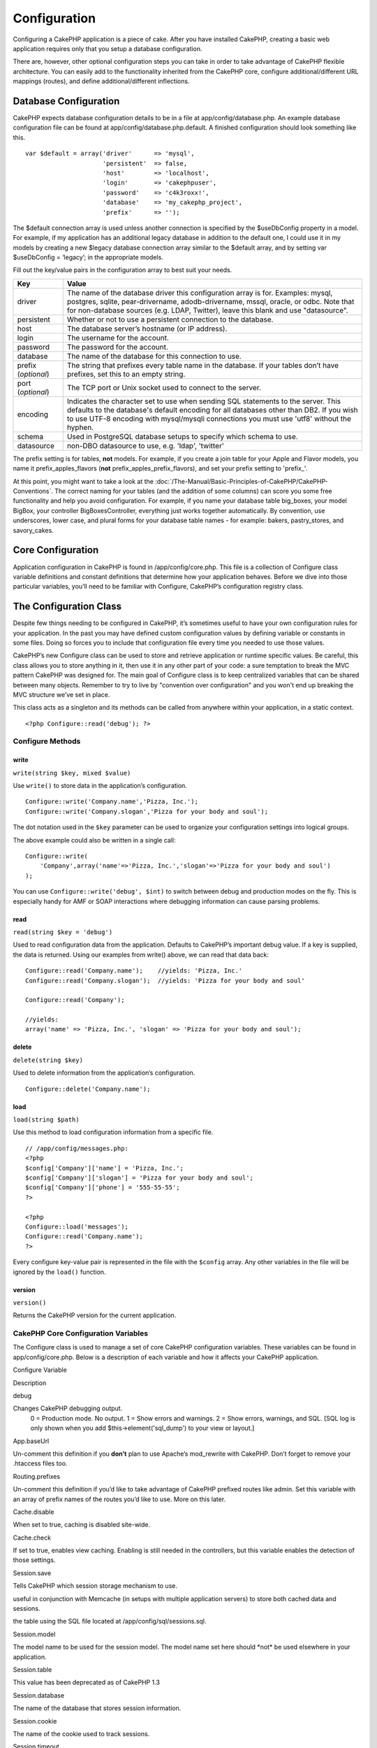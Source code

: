 Configuration
#############

Configuring a CakePHP application is a piece of cake. After you have
installed CakePHP, creating a basic web application requires only that
you setup a database configuration.

There are, however, other optional configuration steps you can take in
order to take advantage of CakePHP flexible architecture. You can easily
add to the functionality inherited from the CakePHP core, configure
additional/different URL mappings (routes), and define
additional/different inflections.

Database Configuration
======================

CakePHP expects database configuration details to be in a file at
app/config/database.php. An example database configuration file can be
found at app/config/database.php.default. A finished configuration
should look something like this.

::

    var $default = array('driver'      => 'mysql',
                         'persistent'  => false,
                         'host'        => 'localhost',
                         'login'       => 'cakephpuser',
                         'password'    => 'c4k3roxx!',
                         'database'    => 'my_cakephp_project',
                         'prefix'      => '');

The $default connection array is used unless another connection is
specified by the $useDbConfig property in a model. For example, if my
application has an additional legacy database in addition to the default
one, I could use it in my models by creating a new $legacy database
connection array similar to the $default array, and by setting var
$useDbConfig = ‘legacy’; in the appropriate models.

Fill out the key/value pairs in the configuration array to best suit
your needs.

+-----------------------+----------------------------------------------------------------------------------------------------------------------------------------------------------------------------------------------------------------------------------------------------------------------------+
| Key                   | Value                                                                                                                                                                                                                                                                      |
+=======================+============================================================================================================================================================================================================================================================================+
| driver                | The name of the database driver this configuration array is for. Examples: mysql, postgres, sqlite, pear-drivername, adodb-drivername, mssql, oracle, or odbc. Note that for non-database sources (e.g. LDAP, Twitter), leave this blank and use "datasource".             |
+-----------------------+----------------------------------------------------------------------------------------------------------------------------------------------------------------------------------------------------------------------------------------------------------------------------+
| persistent            | Whether or not to use a persistent connection to the database.                                                                                                                                                                                                             |
+-----------------------+----------------------------------------------------------------------------------------------------------------------------------------------------------------------------------------------------------------------------------------------------------------------------+
| host                  | The database server’s hostname (or IP address).                                                                                                                                                                                                                            |
+-----------------------+----------------------------------------------------------------------------------------------------------------------------------------------------------------------------------------------------------------------------------------------------------------------------+
| login                 | The username for the account.                                                                                                                                                                                                                                              |
+-----------------------+----------------------------------------------------------------------------------------------------------------------------------------------------------------------------------------------------------------------------------------------------------------------------+
| password              | The password for the account.                                                                                                                                                                                                                                              |
+-----------------------+----------------------------------------------------------------------------------------------------------------------------------------------------------------------------------------------------------------------------------------------------------------------------+
| database              | The name of the database for this connection to use.                                                                                                                                                                                                                       |
+-----------------------+----------------------------------------------------------------------------------------------------------------------------------------------------------------------------------------------------------------------------------------------------------------------------+
| prefix (*optional*)   | The string that prefixes every table name in the database. If your tables don’t have prefixes, set this to an empty string.                                                                                                                                                |
+-----------------------+----------------------------------------------------------------------------------------------------------------------------------------------------------------------------------------------------------------------------------------------------------------------------+
| port (*optional*)     | The TCP port or Unix socket used to connect to the server.                                                                                                                                                                                                                 |
+-----------------------+----------------------------------------------------------------------------------------------------------------------------------------------------------------------------------------------------------------------------------------------------------------------------+
| encoding              | Indicates the character set to use when sending SQL statements to the server. This defaults to the database's default encoding for all databases other than DB2. If you wish to use UTF-8 encoding with mysql/mysqli connections you must use 'utf8' without the hyphen.   |
+-----------------------+----------------------------------------------------------------------------------------------------------------------------------------------------------------------------------------------------------------------------------------------------------------------------+
| schema                | Used in PostgreSQL database setups to specify which schema to use.                                                                                                                                                                                                         |
+-----------------------+----------------------------------------------------------------------------------------------------------------------------------------------------------------------------------------------------------------------------------------------------------------------------+
| datasource            | non-DBO datasource to use, e.g. 'ldap', 'twitter'                                                                                                                                                                                                                          |
+-----------------------+----------------------------------------------------------------------------------------------------------------------------------------------------------------------------------------------------------------------------------------------------------------------------+

The prefix setting is for tables, **not** models. For example, if you
create a join table for your Apple and Flavor models, you name it
prefix\_apples\_flavors (**not** prefix\_apples\_prefix\_flavors), and
set your prefix setting to 'prefix\_'.

At this point, you might want to take a look at the :doc:`/The-Manual/Basic-Principles-of-CakePHP/CakePHP-Conventions`. The correct naming for
your tables (and the addition of some columns) can score you some free
functionality and help you avoid configuration. For example, if you name
your database table big\_boxes, your model BigBox, your controller
BigBoxesController, everything just works together automatically. By
convention, use underscores, lower case, and plural forms for your
database table names - for example: bakers, pastry\_stores, and
savory\_cakes.

Core Configuration
==================

Application configuration in CakePHP is found in /app/config/core.php.
This file is a collection of Configure class variable definitions and
constant definitions that determine how your application behaves. Before
we dive into those particular variables, you’ll need to be familiar with
Configure, CakePHP’s configuration registry class.

The Configuration Class
=======================

Despite few things needing to be configured in CakePHP, it’s sometimes
useful to have your own configuration rules for your application. In the
past you may have defined custom configuration values by defining
variable or constants in some files. Doing so forces you to include that
configuration file every time you needed to use those values.

CakePHP’s new Configure class can be used to store and retrieve
application or runtime specific values. Be careful, this class allows
you to store anything in it, then use it in any other part of your code:
a sure temptation to break the MVC pattern CakePHP was designed for. The
main goal of Configure class is to keep centralized variables that can
be shared between many objects. Remember to try to live by "convention
over configuration" and you won't end up breaking the MVC structure
we’ve set in place.

This class acts as a singleton and its methods can be called from
anywhere within your application, in a static context.

::

    <?php Configure::read('debug'); ?>

Configure Methods
-----------------

write
~~~~~

``write(string $key, mixed $value)``

Use ``write()`` to store data in the application’s configuration.

::

    Configure::write('Company.name','Pizza, Inc.');
    Configure::write('Company.slogan','Pizza for your body and soul');

The dot notation used in the ``$key`` parameter can be used to organize
your configuration settings into logical groups.

The above example could also be written in a single call:

::

    Configure::write(
        'Company',array('name'=>'Pizza, Inc.','slogan'=>'Pizza for your body and soul')
    );

You can use ``Configure::write('debug', $int)`` to switch between debug
and production modes on the fly. This is especially handy for AMF or
SOAP interactions where debugging information can cause parsing
problems.

read
~~~~

``read(string $key = 'debug')``

Used to read configuration data from the application. Defaults to
CakePHP’s important debug value. If a key is supplied, the data is
returned. Using our examples from write() above, we can read that data
back:

::

    Configure::read('Company.name');    //yields: 'Pizza, Inc.'
    Configure::read('Company.slogan');  //yields: 'Pizza for your body and soul'
     
    Configure::read('Company');
     
    //yields: 
    array('name' => 'Pizza, Inc.', 'slogan' => 'Pizza for your body and soul');

delete
~~~~~~

``delete(string $key)``

Used to delete information from the application’s configuration.

::

    Configure::delete('Company.name');

load
~~~~

``load(string $path)``

Use this method to load configuration information from a specific file.

::

    // /app/config/messages.php:
    <?php
    $config['Company']['name'] = 'Pizza, Inc.';
    $config['Company']['slogan'] = 'Pizza for your body and soul';
    $config['Company']['phone'] = '555-55-55';
    ?>
     
    <?php
    Configure::load('messages');
    Configure::read('Company.name');
    ?>

Every configure key-value pair is represented in the file with the
``$config`` array. Any other variables in the file will be ignored by
the ``load()`` function.

version
~~~~~~~

``version()``

Returns the CakePHP version for the current application.

CakePHP Core Configuration Variables
------------------------------------

The Configure class is used to manage a set of core CakePHP
configuration variables. These variables can be found in
app/config/core.php. Below is a description of each variable and how it
affects your CakePHP application.

Configure Variable

Description

debug

Changes CakePHP debugging output.
 0 = Production mode. No output.
 1 = Show errors and warnings.
 2 = Show errors, warnings, and SQL. [SQL log is only shown when you add $this->element('sql\_dump') to your view or layout.]

App.baseUrl

Un-comment this definition if you **don’t** plan to use Apache’s
mod\_rewrite with CakePHP. Don’t forget to remove your .htaccess files
too.

Routing.prefixes

Un-comment this definition if you’d like to take advantage of CakePHP
prefixed routes like admin. Set this variable with an array of prefix
names of the routes you’d like to use. More on this later.

Cache.disable

When set to true, caching is disabled site-wide.

Cache.check

If set to true, enables view caching. Enabling is still needed in the
controllers, but this variable enables the detection of those settings.

Session.save

Tells CakePHP which session storage mechanism to use.


useful in conjunction with Memcache (in setups with multiple application
servers) to store both cached data and sessions.


the table using the SQL file located at /app/config/sql/sessions.sql.

Session.model

The model name to be used for the session model. The model name set here
should \*not\* be used elsewhere in your application.

Session.table

This value has been deprecated as of CakePHP 1.3

Session.database

The name of the database that stores session information.

Session.cookie

The name of the cookie used to track sessions.

Session.timeout

Base session timeout in seconds. Actual value depends on Security.level.

Session.start

Automatically starts sessions when set to true.

Session.checkAgent

When set to false, CakePHP sessions will not check to ensure the user
agent does not change between requests.

Security.level

The level of CakePHP security. The session timeout time defined in
'Session.timeout' is multiplied according to the settings here.

 'high' = x 10
 'medium' = x 100
 'low' = x 300
 'high' and 'medium' also enable `session.referer\_check <https://www.php.net/manual/en/session.configuration.php#ini.session.referer-check>`_

'Security.level' is set to 'high'.

Security.salt

A random string used in security hashing.

Security.cipherSeed

A random numeric string (digits only) used to encrypt/decrypt strings.

Asset.timestamp

Appends a timestamp which is last modified time of the particular file
at the end of asset files urls (CSS, JavaScript, Image) when using
proper helpers.

Valid values:
 (bool) false - Doesn't do anything (default)
 (bool) true - Appends the timestamp when debug > 0
 (string) 'force' - Appends the timestamp when debug >= 0

Acl.classname, Acl.database

Constants used for CakePHP’s Access Control List functionality. See the
Access Control Lists chapter for more information.

Cache configuration is also found in core.php — We’ll be covering that
later on, so stay tuned.

The Configure class can be used to read and write core configuration
settings on the fly. This can be especially handy if you want to turn
the debug setting on for a limited section of logic in your application,
for instance.

Configuration Constants
-----------------------

While most configuration options are handled by Configure, there are a
few constants that CakePHP uses during runtime.

+--------------+------------------------------------------------------------------------------------------------------------+
| Constant     | Description                                                                                                |
+==============+============================================================================================================+
| LOG\_ERROR   | Error constant. Used for differentiating error logging and debugging. Currently PHP supports LOG\_DEBUG.   |
+--------------+------------------------------------------------------------------------------------------------------------+

The App Class
=============

Loading additional classes has become more streamlined in CakePHP. In
previous versions there were different functions for loading a needed
class based on the type of class you wanted to load. These functions
have been deprecated, all class and library loading should be done
through App::import() now. App::import() ensures that a class is only
loaded once, that the appropriate parent class has been loaded, and
resolves paths automatically in most cases.

Make sure you follow the :doc:`/The-Manual/Basic-Principles-of-CakePHP/CakePHP-Conventions`.

Using App::import()
-------------------

``App::import($type, $name, $parent, $search, $file, $return);``

At first glance ``App::import`` seems complex, however in most use cases
only 2 arguments are required.

Importing Core Libs
-------------------

Core libraries such as Sanitize, and Xml can be loaded by:

::

    App::import('Core', 'Sanitize');

The above would make the Sanitize class available for use.

Importing Controllers, Models, Components, Behaviors, Views and Helpers
-----------------------------------------------------------------------

All application related classes should also be loaded with
App::import(). The following examples illustrate how to do so.

Loading Controllers
~~~~~~~~~~~~~~~~~~~

``App::import('Controller', 'MyController');``

Calling ``App::import`` is equivalent to ``require``'ing the file. It is
important to realize that the class subsequently needs to be
initialized.

::

    <?php
    // The same as require('controllers/users_controller.php');
    App::import('Controller', 'Users');

    // We need to load the class
    $Users = new UsersController;

    // If we want the model associations, components, etc to be loaded
    $Users->constructClasses();
    ?>

Loading Models
~~~~~~~~~~~~~~

``App::import('Model', 'MyModel');``

Loading Components
~~~~~~~~~~~~~~~~~~

``App::import('Component', 'Auth');``

::

    <?php
    App::import('Component', 'Mailer');

    // We need to load the class
    $Mailer = new MailerComponent();

    ?>

Loading Behaviors
~~~~~~~~~~~~~~~~~

``App::import('Behavior', 'Tree');``

Loading Views
~~~~~~~~~~~~~

``App::import('View', 'Media');``

Keep in mind that even though view class is named like ``MediaView``
when loading it with App::import() we only use 'Media' and not
'MediaView'

Loading Helpers
~~~~~~~~~~~~~~~

``App::import('Helper', 'Html');``

Loading from Plugins
--------------------

Loading classes in plugins works much the same as loading app and core
classes except you must specify the plugin you are loading from.

::

    App::import('Model', 'PluginName.Comment');

Loading views in plugins works much the same as well. If your View class
is called TwigView, then use the following

::

    App::import('View', 'PluginName.Twig');

To load APP/plugins/plugin\_name/vendors/flickr/flickr.php

::

    App::import('Vendor', 'PluginName.flickr/flickr');

Loading Vendor Files
--------------------

The vendor() function has been deprecated. Vendor files should now be
loaded through App::import() as well. The syntax and additional
arguments are slightly different, as vendor file structures can differ
greatly, and not all vendor files contain classes.

The following examples illustrate how to load vendor files from a number
of path structures. These vendor files could be located in any of the
vendor folders.

Vendor examples
~~~~~~~~~~~~~~~

To load **vendors/geshi.php**

::

    App::import('Vendor', 'geshi');

The geishi file must be a lower-case file name as Cake will not find it
otherwise.

To load **vendors/flickr/flickr.php**

::

    App::import('Vendor', 'flickr/flickr');

To load **vendors/some.name.php**

::

    App::import('Vendor', 'SomeName', array('file' => 'some.name.php'));

To load **vendors/services/well.named.php**

::

    App::import('Vendor', 'WellNamed', array('file' => 'services'.DS.'well.named.php'));

It wouldn't make a difference if your vendor files are inside your
/app/vendors directory. Cake will automatically find it.

To load **app/vendors/vendorName/libFile.php**

::

    App::import('Vendor', 'aUniqueIdentifier', array('file' =>'vendorName'.DS.'libFile.php'));

Routes Configuration
====================

Routing is a feature that maps URLs to controller actions. It was added
to CakePHP to make pretty URLs more configurable and flexible. Using
Apache’s mod\_rewrite is not required for using routes, but it will make
your address bar look much more tidy.

Default Routing
---------------

Before you learn about configuring your own routes, you should know that
CakePHP comes configured with a default set of routes. CakePHP’s default
routing will get you pretty far in any application. You can access an
action directly via the URL by putting its name in the request. You can
also pass parameters to your controller actions using the URL.

::

        URL pattern default routes: 
        http://example.com/controller/action/param1/param2/param3

The URL /posts/view maps to the view() action of the PostsController,
and /products/view\_clearance maps to the view\_clearance() action of
the ProductsController. If no action is specified in the URL, the
index() method is assumed.

The default routing setup also allows you to pass parameters to your
actions using the URL. A request for /posts/view/25 would be equivalent
to calling view(25) on the PostsController, for example.

Passed arguments
----------------

Passed arguments are additional arguments or path segments that are used
when making a request. They are often used to pass parameters to your
controller methods.

::

    http://localhost/calendars/view/recent/mark

In the above example, both ``recent`` and ``mark`` are passed arguments
to ``CalendarsController::view()``. Passed arguments are given to your
controllers in three ways. First as arguments to the action method
called, and secondly they are available in ``$this->params['pass']`` as
a numerically indexed array. Lastly there is ``$this->passedArgs``
available in the same way as the second one. When using custom routes
you can force particular parameters to go into the passed arguments as
well. See :doc:`/The-Manual/Developing-with-CakePHP/Configuration`
for more information.

**Arguments to the action method called**

::

    CalendarsController extends AppController{
        function view($arg1, $arg2){
            debug($arg1);
            debug($arg2);
            debug(func_get_args());
        }
    }

For this, you will have...

::

    recent

::

    mark

::

    Array
    (
        [0] => recent
        [1] => mark
    )

**$this->params['pass'] as a numerically indexed array**

::

    debug($this->params['pass'])

For this, you will have...

::

    Array
    (
        [0] => recent
        [1] => mark
    )

**$this->passedArgs as a numerically indexed array**

::

    debug($this->passedArgs)

::

    Array
    (
        [0] => recent
        [1] => mark
    )

$this->passedArgs may also contain Named parameters as a named array
mixed with Passed arguments.

Named parameters
----------------

You can name parameters and send their values using the URL. A request
for /posts/view/title:first/category:general would result in a call to
the view() action of the PostsController. In that action, you’d find the
values of the title and category parameters inside
$this->passedArgs[‘title’] and $this->passedArgs[‘category’]
respectively. You can also access named parameters from
``$this->params['named']``. ``$this->params['named']`` contains an array
of named parameters indexed by their name.

Some summarizing examples for default routes might prove helpful.

::

    URL to controller action mapping using default routes:  
        
    URL: /monkeys/jump
    Mapping: MonkeysController->jump();
     
    URL: /products
    Mapping: ProductsController->index();
     
    URL: /tasks/view/45
    Mapping: TasksController->view(45);
     
    URL: /donations/view/recent/2001
    Mapping: DonationsController->view('recent', '2001');

    URL: /contents/view/chapter:models/section:associations
    Mapping: ContentsController->view();
    $this->passedArgs['chapter'] = 'models';
    $this->passedArgs['section'] = 'associations';
    $this->params['named']['chapter'] = 'models';
    $this->params['named']['section'] = 'associations';

When making custom routes, a common pitfall is that using named
parameters will break your custom routes. In order to solve this you
should inform the Router about which parameters are intended to be named
parameters. Without this knowledge the Router is unable to determine
whether named parameters are intended to actually be named parameters or
routed parameters, and defaults to assuming you intended them to be
routed parameters. To connect named parameters in the router use
``Router::connectNamed()``.

::

    Router::connectNamed(array('chapter', 'section'));

Will ensure that your chapter and section parameters reverse route
correctly.

Defining Routes
---------------

Defining your own routes allows you to define how your application will
respond to a given URL. Define your own routes in the
/app/config/routes.php file using the ``Router::connect()`` method.

The ``connect()`` method takes up to three parameters: the URL you wish
to match, the default values for your route elements, and regular
expression rules to help the router match elements in the URL.

The basic format for a route definition is:

::

    Router::connect(
        'URL',
        array('paramName' => 'defaultValue'),
        array('paramName' => 'matchingRegex')
    )

The first parameter is used to tell the router what sort of URL you're
trying to control. The URL is a normal slash delimited string, but can
also contain a wildcard (\*) or route elements (variable names prefixed
with a colon). Using a wildcard tells the router what sorts of URLs you
want to match, and specifying route elements allows you to gather
parameters for your controller actions.

Once you've specified a URL, you use the last two parameters of
``connect()`` to tell CakePHP what to do with a request once it has been
matched. The second parameter is an associative array. The keys of the
array should be named after the route elements in the URL, or the
default elements: :controller, :action, and :plugin. The values in the
array are the default values for those keys. Let's look at some basic
examples before we start using the third parameter of connect().

::

    Router::connect(
        '/pages/*',
        array('controller' => 'pages', 'action' => 'display')
    );

This route is found in the routes.php file distributed with CakePHP
(line 40). This route matches any URL starting with /pages/ and hands it
to the ``display()`` method of the ``PagesController();`` The request
/pages/products would be mapped to
``PagesController->display('products')``, for example.

::

    Router::connect(
        '/government',
        array('controller' => 'products', 'action' => 'display', 5)
    );

This second example shows how you can use the second parameter of
``connect()`` to define default parameters. If you built a site that
features products for different categories of customers, you might
consider creating a route. This allows you link to /government rather
than /products/display/5.

Another common use for the Router is to define an "alias" for a
controller. Let's say that instead of accessing our regular URL at
/users/someAction/5, we'd like to be able to access it by
/cooks/someAction/5. The following route easily takes care of that:

::

    Router::connect(
        '/cooks/:action/*', array('controller' => 'users', 'action' => 'index')
    );

This is telling the Router that any url beginning with /cooks/ should be
sent to the users controller.

When generating urls, routes are used too. Using
``array('controller' => 'users', 'action' => 'someAction', 5)`` as a url
will output /cooks/someAction/5 if the above route is the first match
found

If you are planning to use custom named arguments with your route, you
have to make the router aware of it using the ``Router::connectNamed``
function. So if you want the above route to match urls like
``/cooks/someAction/type:chef`` we do:

::

    Router::connectNamed(array('type'));
    Router::connect(
        '/cooks/:action/*', array('controller' => 'users', 'action' => 'index')
    );

You can specify your own route elements, doing so gives you the power to
define places in the URL where parameters for controller actions should
lie. When a request is made, the values for these route elements are
found in $this->params of the controller. This is different than named
parameters are handled, so note the difference: named parameters
(/controller/action/name:value) are found in $this->passedArgs, whereas
custom route element data is found in $this->params. When you define a
custom route element, you also need to specify a regular expression -
this tells CakePHP how to know if the URL is correctly formed or not.

::

    Router::connect(
        '/:controller/:id',
        array('action' => 'view'),
        array('id' => '[0-9]+')
    );

This simple example illustrates how to create a quick way to view models
from any controller by crafting a URL that looks like
/controllername/id. The URL provided to connect() specifies two route
elements: :controller and :id. The :controller element is a CakePHP
default route element, so the router knows how to match and identify
controller names in URLs. The :id element is a custom route element, and
must be further clarified by specifying a matching regular expression in
the third parameter of connect(). This tells CakePHP how to recognize
the ID in the URL as opposed to something else, such as an action name.

Once this route has been defined, requesting /apples/5 is the same as
requesting /apples/view/5. Both would call the view() method of the
ApplesController. Inside the view() method, you would need to access the
passed ID at ``$this->params['id']``.

If you have a single controller in your application and you want that
controller name does not appear in url, e.g have urls like /demo instead
of /home/demo:

::

     Router::connect('/:action', array('controller' => 'home')); 

One more example, and you'll be a routing pro.

::

    Router::connect(
        '/:controller/:year/:month/:day',
        array('action' => 'index', 'day' => null),
        array(
            'year' => '[12][0-9]{3}',
            'month' => '0[1-9]|1[012]',
            'day' => '0[1-9]|[12][0-9]|3[01]'
        )
    );

This is rather involved, but shows how powerful routes can really
become. The URL supplied has four route elements. The first is familiar
to us: it's a default route element that tells CakePHP to expect a
controller name.

Next, we specify some default values. Regardless of the controller, we
want the index() action to be called. We set the day parameter (the
fourth element in the URL) to null to flag it as being optional.

Finally, we specify some regular expressions that will match years,
months and days in numerical form. Note that parenthesis (grouping) are
not supported in the regular expressions. You can still specify
alternates, as above, but not grouped with parenthesis.

Once defined, this route will match /articles/2007/02/01,
/posts/2004/11/16, and /products/2001/05 (as defined, the day parameter
is optional as it has a default), handing the requests to the index()
actions of their respective controllers, with the date parameters in
$this->params.

Passing parameters to action
----------------------------

Assuming your action was defined like this and you want to access the
arguments using ``$articleID`` instead of ``$this->params['id']``, just
add an extra array in the 3rd parameter of ``Router::connect()``.

::

    // some_controller.php
    function view($articleID = null, $slug = null) {
        // some code here...
    }

    // routes.php
    Router::connect(
        // E.g. /blog/3-CakePHP_Rocks
        '/blog/:id-:slug',
        array('controller' => 'blog', 'action' => 'view'),
        array(
            // order matters since this will simply map ":id" to $articleID in your action
            'pass' => array('id', 'slug'),
            'id' => '[0-9]+'
        )
    );

And now, thanks to the reverse routing capabilities, you can pass in the
url array like below and Cake will know how to form the URL as defined
in the routes.

::

    // view.ctp
    // this will return a link to /blog/3-CakePHP_Rocks
    <?php echo $html->link('CakePHP Rocks', array(
        'controller' => 'blog',
        'action' => 'view',
        'id' => 3,
        'slug' => Inflector::slug('CakePHP Rocks')
    )); ?>

Prefix Routing
--------------

Many applications require an administration section where privileged
users can make changes. This is often done through a special URL such as
/admin/users/edit/5. In CakePHP, prefix routing can be enabled from
within the core configuration file by setting the prefixes with
Routing.prefixes. Note that prefixes, although related to the router,
are to be configured in /app/config/core.php

::

    Configure::write('Routing.prefixes', array('admin'));

In your controller, any action with an ``admin_`` prefix will be called.
Using our users example, accessing the url /admin/users/edit/5 would
call the method ``admin_edit`` of our ``UsersController`` passing 5 as
the first parameter. The view file used would be
app/views/users/admin\_edit.ctp

You can map the url /admin to your ``admin_index`` action of pages
controller using following route

::

    Router::connect('/admin', array('controller' => 'pages', 'action' => 'index', 'admin' => true)); 

You can configure the Router to use multiple prefixes too. By adding
additional values to ``Routing.prefixes``. If you set

::

    Configure::write('Routing.prefixes', array('admin', 'manager'));

Cake will automatically generate routes for both the admin and manager
prefixes. Each configured prefix will have the following routes
generated for it.

::

    $this->connect("/{$prefix}/:plugin/:controller", array('action' => 'index', 'prefix' => $prefix, $prefix => true));
    $this->connect("/{$prefix}/:plugin/:controller/:action/*", array('prefix' => $prefix, $prefix => true));
    Router::connect("/{$prefix}/:controller", array('action' => 'index', 'prefix' => $prefix, $prefix => true));
    Router::connect("/{$prefix}/:controller/:action/*", array('prefix' => $prefix, $prefix => true));

Much like admin routing all prefix actions should be prefixed with the
prefix name. So ``/manager/posts/add`` would map to
``PostsController::manager_add()``.

When using prefix routes its important to remember, using the HTML
helper to build your links will help maintain the prefix calls. Here's
how to build this link using the HTML helper:

::

    // Go into a prefixed route.
    echo $html->link('Manage posts', array('manager' => true, 'controller' => 'posts', 'action' => 'add'));

    // leave a prefix
    echo $html->link('View Post', array('manager' => false, 'controller' => 'posts', 'action' => 'view', 5));

Plugin routing
--------------

Plugin routing uses the **plugin** key. You can create links that point
to a plugin, but adding the plugin key to your url array.

::

    echo $html->link('New todo', array('plugin' => 'todo', 'controller' => 'todo_items', 'action' => 'create'));

Conversely if the active request is a plugin request and you want to
create a link that has no plugin you can do the following.

::

    echo $html->link('New todo', array('plugin' => null, 'controller' => 'users', 'action' => 'profile'));

By setting ``plugin => null`` you tell the Router that you want to
create a link that is not part of a plugin.

File extensions
---------------

To handle different file extensions with your routes, you need one extra
line in your routes config file:

::

    Router::parseExtensions('html', 'rss');

This will tell the router to remove any matching file extensions, and
then parse what remains.

If you want to create a URL such as /page/title-of-page.html you would
create your route as illustrated below:

::

        Router::connect(
            '/page/:title',
            array('controller' => 'pages', 'action' => 'view'),
            array(
                'pass' => array('title')
            )
        );  

Then to create links which map back to the routes simply use:

::

    $html->link('Link title', array('controller' => 'pages', 'action' => 'view', 'title' => Inflector::slug('text to slug', '-'), 'ext' => 'html'))

Custom Route classes
--------------------

Custom route classes allow you to extend and change how individual
routes parse requests and handle reverse routing. A route class should
extend ``CakeRoute`` and implement one or both of ``match()`` and
``parse()``. Parse is used to parse requests and match is used to handle
reverse routing.

You can use a custom route class when making a route by using the
``routeClass`` option, and loading the file containing your route before
trying to use it.

::

    Router::connect(
         '/:slug', 
         array('controller' => 'posts', 'action' => 'view'),
         array('routeClass' => 'SlugRoute')
    );

This route would create an instance of ``SlugRoute`` and allow you to
implement custom parameter handling

Inflections
===========

Cake's naming conventions can be really nice - you can name your
database table big\_boxes, your model BigBox, your controller
BigBoxesController, and everything just works together automatically.
The way CakePHP knows how to tie things together is by *inflecting* the
words between their singular and plural forms.

There are occasions (especially for our non-English speaking friends)
where you may run into situations where CakePHP's inflector (the class
that pluralizes, singularizes, camelCases, and under\_scores) might not
work as you'd like. If CakePHP won't recognize your Foci or Fish, you
can tell CakePHP about your special cases.

**Loading custom inflections**

You can use ``Inflector::rules()`` in the file app/config/bootstrap.php
to load custom inflections.

::

    Inflector::rules('singular', array(
        'rules' => array('/^(bil)er$/i' => '\1', '/^(inflec|contribu)tors$/i' => '\1ta'),
        'uninflected' => array('singulars'),
        'irregular' => array('spins' => 'spinor')
    ));

or

::

    Inflector::rules('plural', array('irregular' => array('phylum' => 'phyla')));

Will merge the supplied rules into the inflection sets defined in
cake/libs/inflector.php, with the added rules taking precedence over the
core rules.

Bootstrapping CakePHP
=====================

If you have any additional configuration needs, use CakePHP’s bootstrap
file, found in /app/config/bootstrap.php. This file is executed just
after CakePHP’s core bootstrapping.

This file is ideal for a number of common bootstrapping tasks:

-  Defining convenience functions
-  Registering global constants
-  Defining additional model, view, and controller paths

Be careful to maintain the MVC software design pattern when you add
things to the bootstrap file: it might be tempting to place formatting
functions there in order to use them in your controllers.

Resist the urge. You’ll be glad you did later on down the line.

You might also consider placing things in the AppController class. This
class is a parent class to all of the controllers in your application.
AppController is a handy place to use controller callbacks and define
methods to be used by all of your controllers.
